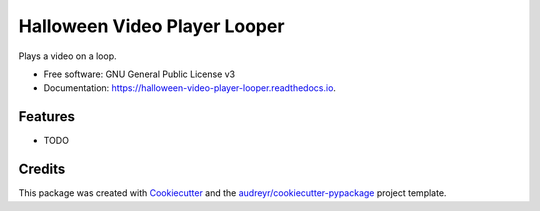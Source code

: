 =============================
Halloween Video Player Looper
=============================


.. image:: https://img.shields.io/pypi/v/halloween_video_player_looper.svg
        :target: https://pypi.python.org/pypi/halloween_video_player_looper

.. image:: https://img.shields.io/travis/frankenwino/halloween_video_player_looper.svg
        :target: https://travis-ci.org/frankenwino/halloween_video_player_looper

.. image:: https://readthedocs.org/projects/halloween-video-player-looper/badge/?version=latest
        :target: https://halloween-video-player-looper.readthedocs.io/en/latest/?badge=latest
        :alt: Documentation Status




Plays a video on a loop.


* Free software: GNU General Public License v3
* Documentation: https://halloween-video-player-looper.readthedocs.io.


Features
--------

* TODO

Credits
-------

This package was created with Cookiecutter_ and the `audreyr/cookiecutter-pypackage`_ project template.

.. _Cookiecutter: https://github.com/audreyr/cookiecutter
.. _`audreyr/cookiecutter-pypackage`: https://github.com/audreyr/cookiecutter-pypackage
